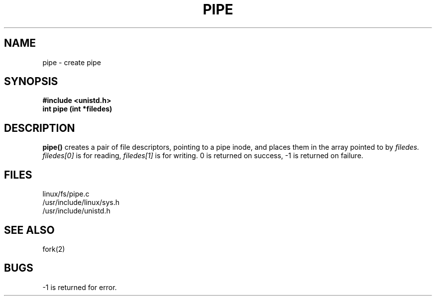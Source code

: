 .TH PIPE 2
.UC 4
.SH NAME
pipe \- create pipe
.SH SYNOPSIS
.nf
.B #include <unistd.h>
.B int pipe (int *filedes) 
.fi
.SH DESCRIPTION
.B pipe()
creates a pair of file descriptors,
pointing to a pipe inode,
and places them in the array pointed to by
.I filedes.
.I filedes[0]   
is for reading,
.I filedes[1]
is for writing.
0 is returned on success, -1 is returned on failure.
.SH FILES
linux/fs/pipe.c
.br
/usr/include/linux/sys.h
.br
/usr/include/unistd.h
.SH SEE ALSO
fork(2)
.SH BUGS
-1 is returned for error.

